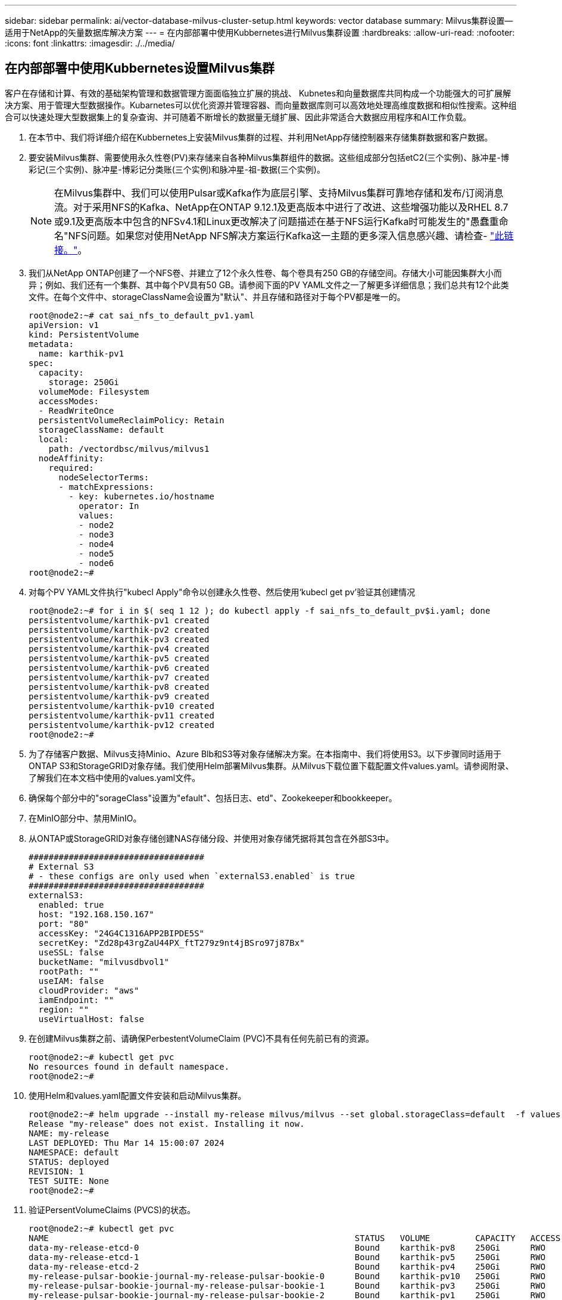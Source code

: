 ---
sidebar: sidebar 
permalink: ai/vector-database-milvus-cluster-setup.html 
keywords: vector database 
summary: Milvus集群设置—适用于NetApp的矢量数据库解决方案 
---
= 在内部部署中使用Kubbernetes进行Milvus集群设置
:hardbreaks:
:allow-uri-read: 
:nofooter: 
:icons: font
:linkattrs: 
:imagesdir: ./../media/




== 在内部部署中使用Kubbernetes设置Milvus集群

客户在存储和计算、有效的基础架构管理和数据管理方面面临独立扩展的挑战、
Kubnetes和向量数据库共同构成一个功能强大的可扩展解决方案、用于管理大型数据操作。Kubarnetes可以优化资源并管理容器、而向量数据库则可以高效地处理高维度数据和相似性搜索。这种组合可以快速处理大型数据集上的复杂查询、并可随着不断增长的数据量无缝扩展、因此非常适合大数据应用程序和AI工作负载。

. 在本节中、我们将详细介绍在Kubbernetes上安装Milvus集群的过程、并利用NetApp存储控制器来存储集群数据和客户数据。
. 要安装Milvus集群、需要使用永久性卷(PV)来存储来自各种Milvus集群组件的数据。这些组成部分包括etC2(三个实例)、脉冲星-博彩记(三个实例)、脉冲星-博彩记分类账(三个实例)和脉冲星-祖-数据(三个实例)。
+

NOTE: 在Milvus集群中、我们可以使用Pulsar或Kafka作为底层引擎、支持Milvus集群可靠地存储和发布/订阅消息流。对于采用NFS的Kafka、NetApp在ONTAP 9.12.1及更高版本中进行了改进、这些增强功能以及RHEL 8.7或9.1及更高版本中包含的NFSv4.1和Linux更改解决了问题描述在基于NFS运行Kafka时可能发生的"愚蠢重命名"NFS问题。如果您对使用NetApp NFS解决方案运行Kafka这一主题的更多深入信息感兴趣、请检查- link:../data-analytics/kafka-nfs-introduction.html["此链接。"]。

. 我们从NetApp ONTAP创建了一个NFS卷、并建立了12个永久性卷、每个卷具有250 GB的存储空间。存储大小可能因集群大小而异；例如、我们还有一个集群、其中每个PV具有50 GB。请参阅下面的PV YAML文件之一了解更多详细信息；我们总共有12个此类文件。在每个文件中、storageClassName会设置为"默认"、并且存储和路径对于每个PV都是唯一的。
+
[source, yaml]
----
root@node2:~# cat sai_nfs_to_default_pv1.yaml
apiVersion: v1
kind: PersistentVolume
metadata:
  name: karthik-pv1
spec:
  capacity:
    storage: 250Gi
  volumeMode: Filesystem
  accessModes:
  - ReadWriteOnce
  persistentVolumeReclaimPolicy: Retain
  storageClassName: default
  local:
    path: /vectordbsc/milvus/milvus1
  nodeAffinity:
    required:
      nodeSelectorTerms:
      - matchExpressions:
        - key: kubernetes.io/hostname
          operator: In
          values:
          - node2
          - node3
          - node4
          - node5
          - node6
root@node2:~#
----
. 对每个PV YAML文件执行"kubecl Apply"命令以创建永久性卷、然后使用‘kubecl get pv’验证其创建情况
+
[source, bash]
----
root@node2:~# for i in $( seq 1 12 ); do kubectl apply -f sai_nfs_to_default_pv$i.yaml; done
persistentvolume/karthik-pv1 created
persistentvolume/karthik-pv2 created
persistentvolume/karthik-pv3 created
persistentvolume/karthik-pv4 created
persistentvolume/karthik-pv5 created
persistentvolume/karthik-pv6 created
persistentvolume/karthik-pv7 created
persistentvolume/karthik-pv8 created
persistentvolume/karthik-pv9 created
persistentvolume/karthik-pv10 created
persistentvolume/karthik-pv11 created
persistentvolume/karthik-pv12 created
root@node2:~#
----
. 为了存储客户数据、Milvus支持Minio、Azure Blb和S3等对象存储解决方案。在本指南中、我们将使用S3。以下步骤同时适用于ONTAP S3和StorageGRID对象存储。我们使用Helm部署Milvus集群。从Milvus下载位置下载配置文件values.yaml。请参阅附录、了解我们在本文档中使用的values.yaml文件。
. 确保每个部分中的"sorageClass"设置为"efault"、包括日志、etd"、Zookekeeper和bookkeeper。
. 在MinIO部分中、禁用MinIO。
. 从ONTAP或StorageGRID对象存储创建NAS存储分段、并使用对象存储凭据将其包含在外部S3中。
+
[source, yaml]
----
###################################
# External S3
# - these configs are only used when `externalS3.enabled` is true
###################################
externalS3:
  enabled: true
  host: "192.168.150.167"
  port: "80"
  accessKey: "24G4C1316APP2BIPDE5S"
  secretKey: "Zd28p43rgZaU44PX_ftT279z9nt4jBSro97j87Bx"
  useSSL: false
  bucketName: "milvusdbvol1"
  rootPath: ""
  useIAM: false
  cloudProvider: "aws"
  iamEndpoint: ""
  region: ""
  useVirtualHost: false

----
. 在创建Milvus集群之前、请确保PerbestentVolumeClaim (PVC)不具有任何先前已有的资源。
+
[source, bash]
----
root@node2:~# kubectl get pvc
No resources found in default namespace.
root@node2:~#
----
. 使用Helm和values.yaml配置文件安装和启动Milvus集群。
+
[source, bash]
----
root@node2:~# helm upgrade --install my-release milvus/milvus --set global.storageClass=default  -f values.yaml
Release "my-release" does not exist. Installing it now.
NAME: my-release
LAST DEPLOYED: Thu Mar 14 15:00:07 2024
NAMESPACE: default
STATUS: deployed
REVISION: 1
TEST SUITE: None
root@node2:~#
----
. 验证PersentVolumeClaims (PVCS)的状态。
+
[source, bash]
----
root@node2:~# kubectl get pvc
NAME                                                             STATUS   VOLUME         CAPACITY   ACCESS MODES   STORAGECLASS   AGE
data-my-release-etcd-0                                           Bound    karthik-pv8    250Gi      RWO            default        3s
data-my-release-etcd-1                                           Bound    karthik-pv5    250Gi      RWO            default        2s
data-my-release-etcd-2                                           Bound    karthik-pv4    250Gi      RWO            default        3s
my-release-pulsar-bookie-journal-my-release-pulsar-bookie-0      Bound    karthik-pv10   250Gi      RWO            default        3s
my-release-pulsar-bookie-journal-my-release-pulsar-bookie-1      Bound    karthik-pv3    250Gi      RWO            default        3s
my-release-pulsar-bookie-journal-my-release-pulsar-bookie-2      Bound    karthik-pv1    250Gi      RWO            default        3s
my-release-pulsar-bookie-ledgers-my-release-pulsar-bookie-0      Bound    karthik-pv2    250Gi      RWO            default        3s
my-release-pulsar-bookie-ledgers-my-release-pulsar-bookie-1      Bound    karthik-pv9    250Gi      RWO            default        3s
my-release-pulsar-bookie-ledgers-my-release-pulsar-bookie-2      Bound    karthik-pv11   250Gi      RWO            default        3s
my-release-pulsar-zookeeper-data-my-release-pulsar-zookeeper-0   Bound    karthik-pv7    250Gi      RWO            default        3s
root@node2:~#
----
. 检查Pod的状态。
+
[source, bash]
----
root@node2:~# kubectl get pods -o wide
NAME                                            READY   STATUS      RESTARTS        AGE    IP              NODE    NOMINATED NODE   READINESS GATES
<content removed to save page space>
----
+
请确保Pod状态为‘running’(正在运行)且按预期工作

. 测试Milvus和NetApp对象存储中的数据写入和读取。
+
** 使用"prepy_data_NetApp_new.py" Python程序写入数据。
+
[source, python]
----
root@node2:~# date;python3 prepare_data_netapp_new.py ;date
Thu Apr  4 04:15:35 PM UTC 2024
=== start connecting to Milvus     ===
=== Milvus host: localhost         ===
Does collection hello_milvus_ntapnew_update2_sc exist in Milvus: False
=== Drop collection - hello_milvus_ntapnew_update2_sc ===
=== Drop collection - hello_milvus_ntapnew_update2_sc2 ===
=== Create collection `hello_milvus_ntapnew_update2_sc` ===
=== Start inserting entities       ===
Number of entities in hello_milvus_ntapnew_update2_sc: 3000
Thu Apr  4 04:18:01 PM UTC 2024
root@node2:~#
----
** 使用"verify_data_NetApp.py" Python文件读取数据。
+
....
root@node2:~# python3 verify_data_netapp.py
=== start connecting to Milvus     ===
=== Milvus host: localhost         ===

Does collection hello_milvus_ntapnew_update2_sc exist in Milvus: True
{'auto_id': False, 'description': 'hello_milvus_ntapnew_update2_sc', 'fields': [{'name': 'pk', 'description': '', 'type': <DataType.INT64: 5>, 'is_primary': True, 'auto_id': False}, {'name': 'random', 'description': '', 'type': <DataType.DOUBLE: 11>}, {'name': 'var', 'description': '', 'type': <DataType.VARCHAR: 21>, 'params': {'max_length': 65535}}, {'name': 'embeddings', 'description': '', 'type': <DataType.FLOAT_VECTOR: 101>, 'params': {'dim': 16}}]}
Number of entities in Milvus: hello_milvus_ntapnew_update2_sc : 3000

=== Start Creating index IVF_FLAT  ===

=== Start loading                  ===

=== Start searching based on vector similarity ===

hit: id: 2998, distance: 0.0, entity: {'random': 0.9728033590489911}, random field: 0.9728033590489911
hit: id: 2600, distance: 0.602496862411499, entity: {'random': 0.3098157043984633}, random field: 0.3098157043984633
hit: id: 1831, distance: 0.6797959804534912, entity: {'random': 0.6331477114129169}, random field: 0.6331477114129169
hit: id: 2999, distance: 0.0, entity: {'random': 0.02316334456872482}, random field: 0.02316334456872482
hit: id: 2524, distance: 0.5918987989425659, entity: {'random': 0.285283165889066}, random field: 0.285283165889066
hit: id: 264, distance: 0.7254047393798828, entity: {'random': 0.3329096143562196}, random field: 0.3329096143562196
search latency = 0.4533s

=== Start querying with `random > 0.5` ===

query result:
-{'random': 0.6378742006852851, 'embeddings': [0.20963514, 0.39746657, 0.12019053, 0.6947492, 0.9535575, 0.5454552, 0.82360446, 0.21096309, 0.52323616, 0.8035404, 0.77824664, 0.80369574, 0.4914803, 0.8265614, 0.6145269, 0.80234545], 'pk': 0}
search latency = 0.4476s

=== Start hybrid searching with `random > 0.5` ===

hit: id: 2998, distance: 0.0, entity: {'random': 0.9728033590489911}, random field: 0.9728033590489911
hit: id: 1831, distance: 0.6797959804534912, entity: {'random': 0.6331477114129169}, random field: 0.6331477114129169
hit: id: 678, distance: 0.7351570129394531, entity: {'random': 0.5195484662306603}, random field: 0.5195484662306603
hit: id: 2644, distance: 0.8620758056640625, entity: {'random': 0.9785952878381153}, random field: 0.9785952878381153
hit: id: 1960, distance: 0.9083120226860046, entity: {'random': 0.6376039340439571}, random field: 0.6376039340439571
hit: id: 106, distance: 0.9792704582214355, entity: {'random': 0.9679994241326673}, random field: 0.9679994241326673
search latency = 0.1232s
Does collection hello_milvus_ntapnew_update2_sc2 exist in Milvus: True
{'auto_id': True, 'description': 'hello_milvus_ntapnew_update2_sc2', 'fields': [{'name': 'pk', 'description': '', 'type': <DataType.INT64: 5>, 'is_primary': True, 'auto_id': True}, {'name': 'random', 'description': '', 'type': <DataType.DOUBLE: 11>}, {'name': 'var', 'description': '', 'type': <DataType.VARCHAR: 21>, 'params': {'max_length': 65535}}, {'name': 'embeddings', 'description': '', 'type': <DataType.FLOAT_VECTOR: 101>, 'params': {'dim': 16}}]}
....
+
根据上述验证、通过使用NetApp存储控制器在Kubbernetes上部署Milvus集群、Kubbernetes与向量数据库的集成为客户提供了一个强大、可扩展且高效的解决方案、用于管理大规模数据操作。这种设置使客户能够处理高维度数据并快速高效地执行复杂查询、使其成为大数据应用程序和AI工作负载的理想解决方案。对各种集群组件使用永久性卷(PV)、以及从NetApp ONTAP创建单个NFS卷、可确保最佳的资源利用率和数据管理。验证持久卷声明(PVC)和Pod状态以及测试数据写入和读取的过程、为客户提供了可靠且一致的数据操作保证。将ONTAP或StorageGRID对象存储用于客户数据可进一步增强数据可访问性和安全性。总之、这种设置为客户提供了一个具有故障恢复能力的高性能数据管理解决方案、可以根据其不断增长的数据需求无缝扩展。





